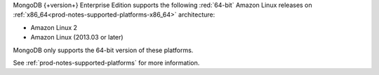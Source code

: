 MongoDB {+version+} Enterprise Edition supports the following
:red:`64-bit` Amazon Linux releases on 
:ref:`x86_64<prod-notes-supported-platforms-x86_64>` architecture:

- Amazon Linux 2
- Amazon Linux (2013.03 or later)

MongoDB only supports the 64-bit version of these platforms.

See :ref:`prod-notes-supported-platforms` for more information.
